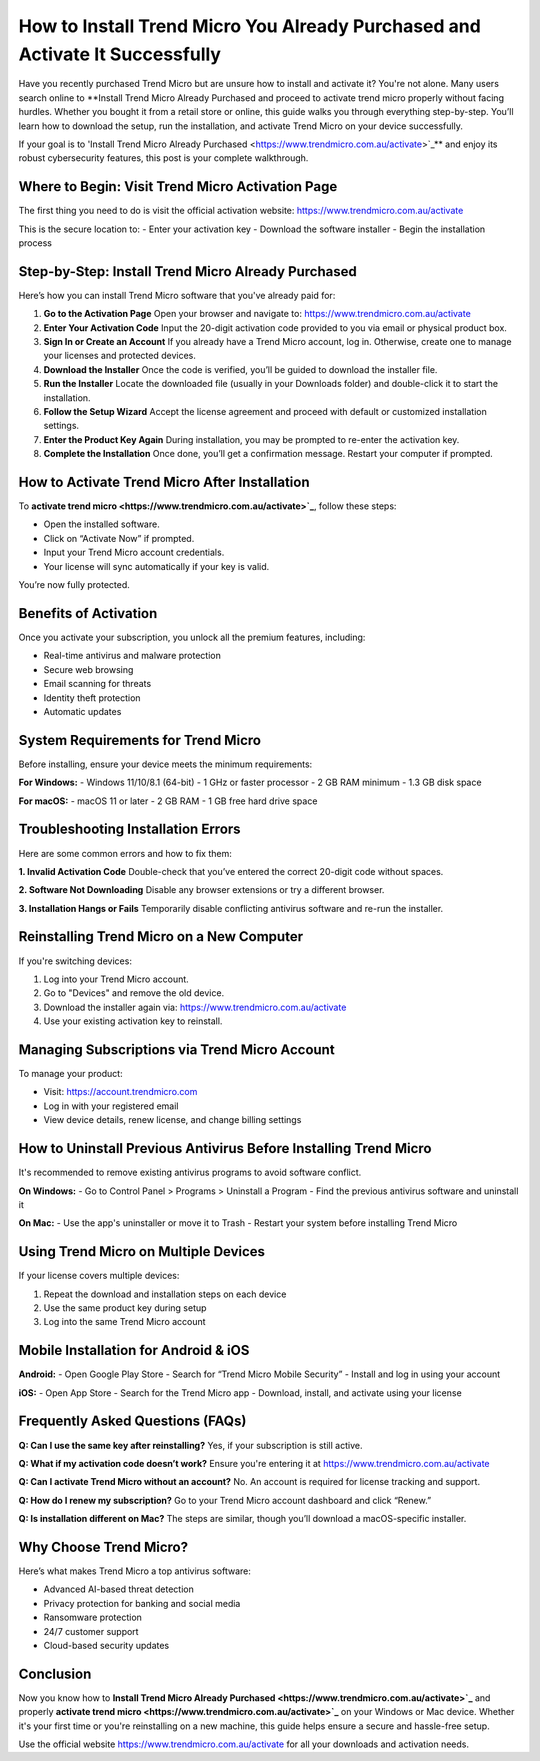 How to Install Trend Micro You Already Purchased and Activate It Successfully
=============================================================================

Have you recently purchased Trend Micro but are unsure how to install and activate it? You're not alone. Many users search online to **Install Trend Micro Already Purchased and proceed to activate trend micro properly without facing hurdles. Whether you bought it from a retail store or online, this guide walks you through everything step-by-step. You’ll learn how to download the setup, run the installation, and activate Trend Micro on your device successfully.

If your goal is to 'Install Trend Micro Already Purchased <https://www.trendmicro.com.au/activate>`_** and enjoy its robust cybersecurity features, this post is your complete walkthrough.

Where to Begin: Visit Trend Micro Activation Page
-------------------------------------------------

The first thing you need to do is visit the official activation website:
`https://www.trendmicro.com.au/activate <https://www.trendmicro.com.au/activate>`_

This is the secure location to:
- Enter your activation key
- Download the software installer
- Begin the installation process

Step-by-Step: Install Trend Micro Already Purchased
---------------------------------------------------

Here’s how you can install Trend Micro software that you've already paid for:

1. **Go to the Activation Page**  
   Open your browser and navigate to:  
   `https://www.trendmicro.com.au/activate <https://www.trendmicro.com.au/activate>`_

2. **Enter Your Activation Code**  
   Input the 20-digit activation code provided to you via email or physical product box.

3. **Sign In or Create an Account**  
   If you already have a Trend Micro account, log in. Otherwise, create one to manage your licenses and protected devices.

4. **Download the Installer**  
   Once the code is verified, you’ll be guided to download the installer file.

5. **Run the Installer**  
   Locate the downloaded file (usually in your Downloads folder) and double-click it to start the installation.

6. **Follow the Setup Wizard**  
   Accept the license agreement and proceed with default or customized installation settings.

7. **Enter the Product Key Again**  
   During installation, you may be prompted to re-enter the activation key.

8. **Complete the Installation**  
   Once done, you’ll get a confirmation message. Restart your computer if prompted.

How to Activate Trend Micro After Installation
----------------------------------------------

To **activate trend micro <https://www.trendmicro.com.au/activate>`_**, follow these steps:

- Open the installed software.
- Click on “Activate Now” if prompted.
- Input your Trend Micro account credentials.
- Your license will sync automatically if your key is valid.

You’re now fully protected.

Benefits of Activation
----------------------

Once you activate your subscription, you unlock all the premium features, including:

- Real-time antivirus and malware protection
- Secure web browsing
- Email scanning for threats
- Identity theft protection
- Automatic updates

System Requirements for Trend Micro
-----------------------------------

Before installing, ensure your device meets the minimum requirements:

**For Windows:**
- Windows 11/10/8.1 (64-bit)
- 1 GHz or faster processor
- 2 GB RAM minimum
- 1.3 GB disk space

**For macOS:**
- macOS 11 or later
- 2 GB RAM
- 1 GB free hard drive space

Troubleshooting Installation Errors
-----------------------------------

Here are some common errors and how to fix them:

**1. Invalid Activation Code**  
Double-check that you’ve entered the correct 20-digit code without spaces.

**2. Software Not Downloading**  
Disable any browser extensions or try a different browser.

**3. Installation Hangs or Fails**  
Temporarily disable conflicting antivirus software and re-run the installer.

Reinstalling Trend Micro on a New Computer
------------------------------------------

If you're switching devices:

1. Log into your Trend Micro account.
2. Go to "Devices" and remove the old device.
3. Download the installer again via:  
   `https://www.trendmicro.com.au/activate <https://www.trendmicro.com.au/activate>`_

4. Use your existing activation key to reinstall.

Managing Subscriptions via Trend Micro Account
----------------------------------------------

To manage your product:

- Visit: `https://account.trendmicro.com <https://account.trendmicro.com>`_
- Log in with your registered email
- View device details, renew license, and change billing settings

How to Uninstall Previous Antivirus Before Installing Trend Micro
------------------------------------------------------------------

It's recommended to remove existing antivirus programs to avoid software conflict.

**On Windows:**
- Go to Control Panel > Programs > Uninstall a Program
- Find the previous antivirus software and uninstall it

**On Mac:**
- Use the app's uninstaller or move it to Trash
- Restart your system before installing Trend Micro

Using Trend Micro on Multiple Devices
-------------------------------------

If your license covers multiple devices:

1. Repeat the download and installation steps on each device
2. Use the same product key during setup
3. Log into the same Trend Micro account

Mobile Installation for Android & iOS
-------------------------------------

**Android:**
- Open Google Play Store
- Search for “Trend Micro Mobile Security”
- Install and log in using your account

**iOS:**
- Open App Store
- Search for the Trend Micro app
- Download, install, and activate using your license

Frequently Asked Questions (FAQs)
---------------------------------

**Q: Can I use the same key after reinstalling?**  
Yes, if your subscription is still active.

**Q: What if my activation code doesn’t work?**  
Ensure you're entering it at `https://www.trendmicro.com.au/activate <https://www.trendmicro.com.au/activate>`_

**Q: Can I activate Trend Micro without an account?**  
No. An account is required for license tracking and support.

**Q: How do I renew my subscription?**  
Go to your Trend Micro account dashboard and click “Renew.”

**Q: Is installation different on Mac?**  
The steps are similar, though you’ll download a macOS-specific installer.

Why Choose Trend Micro?
------------------------

Here’s what makes Trend Micro a top antivirus software:

- Advanced AI-based threat detection
- Privacy protection for banking and social media
- Ransomware protection
- 24/7 customer support
- Cloud-based security updates

Conclusion
----------

Now you know how to **Install Trend Micro Already Purchased <https://www.trendmicro.com.au/activate>`_** and properly **activate trend micro <https://www.trendmicro.com.au/activate>`_** on your Windows or Mac device. Whether it's your first time or you're reinstalling on a new machine, this guide helps ensure a secure and hassle-free setup.

Use the official website `https://www.trendmicro.com.au/activate <https://www.trendmicro.com.au/activate>`_ for all your downloads and activation needs.
